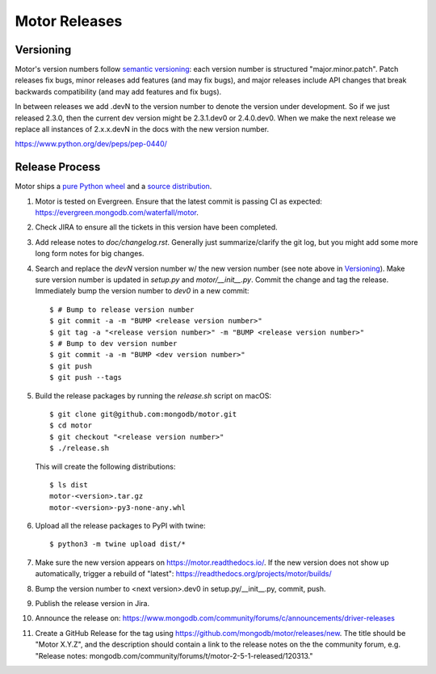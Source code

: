 ==============
Motor Releases
==============

Versioning
----------

Motor's version numbers follow `semantic versioning <http://semver.org/>`_:
each version number is structured "major.minor.patch". Patch releases fix
bugs, minor releases add features (and may fix bugs), and major releases
include API changes that break backwards compatibility (and may add features
and fix bugs).

In between releases we add .devN to the version number to denote the version
under development. So if we just released 2.3.0, then the current dev
version might be 2.3.1.dev0 or 2.4.0.dev0. When we make the next release we
replace all instances of 2.x.x.devN in the docs with the new version number.

https://www.python.org/dev/peps/pep-0440/

Release Process
---------------

Motor ships a `pure Python wheel <https://packaging.python.org/guides/distributing-packages-using-setuptools/#pure-python-wheels>`_
and a `source distribution <https://packaging.python.org/guides/distributing-packages-using-setuptools/#source-distributions>`_.

#. Motor is tested on Evergreen. Ensure that the latest commit is passing CI as
   expected: https://evergreen.mongodb.com/waterfall/motor.

#. Check JIRA to ensure all the tickets in this version have been completed.

#. Add release notes to `doc/changelog.rst`. Generally just summarize/clarify
   the git log, but you might add some more long form notes for big changes.

#. Search and replace the `devN` version number w/ the new version number (see
   note above in `Versioning`_). Make sure version number is updated in
   `setup.py` and `motor/__init__.py`. Commit the change and tag the release.
   Immediately bump the version number to `dev0` in a new commit::

     $ # Bump to release version number
     $ git commit -a -m "BUMP <release version number>"
     $ git tag -a "<release version number>" -m "BUMP <release version number>"
     $ # Bump to dev version number
     $ git commit -a -m "BUMP <dev version number>"
     $ git push
     $ git push --tags

#. Build the release packages by running the `release.sh`
   script on macOS::

     $ git clone git@github.com:mongodb/motor.git
     $ cd motor
     $ git checkout "<release version number>"
     $ ./release.sh

   This will create the following distributions::

     $ ls dist
     motor-<version>.tar.gz
     motor-<version>-py3-none-any.whl

#. Upload all the release packages to PyPI with twine::

     $ python3 -m twine upload dist/*

#. Make sure the new version appears on https://motor.readthedocs.io/. If the
   new version does not show up automatically, trigger a rebuild of "latest":
   https://readthedocs.org/projects/motor/builds/

#. Bump the version number to <next version>.dev0 in setup.py/__init__.py,
   commit, push.

#. Publish the release version in Jira.

#. Announce the release on:
   https://www.mongodb.com/community/forums/c/announcements/driver-releases

#. Create a GitHub Release for the tag using https://github.com/mongodb/motor/releases/new.
   The title should be "Motor X.Y.Z", and the description should contain a
   link to the release notes on the the community forum, e.g.
   "Release notes: mongodb.com/community/forums/t/motor-2-5-1-released/120313."
